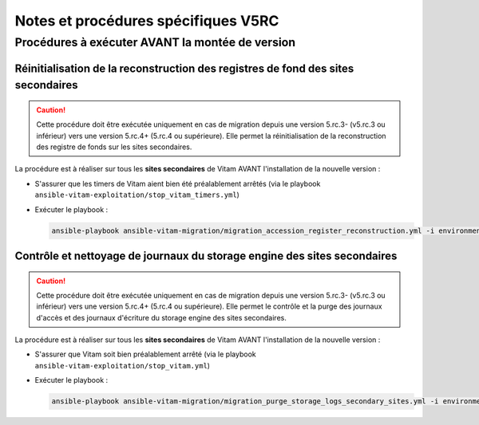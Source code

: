 Notes et procédures spécifiques V5RC
####################################

Procédures à exécuter AVANT la montée de version
================================================

Réinitialisation de la reconstruction des registres de fond des sites secondaires
---------------------------------------------------------------------------------

.. caution:: Cette procédure doit être exécutée uniquement en cas de migration depuis une version 5.rc.3- (v5.rc.3 ou inférieur) vers une version 5.rc.4+ (5.rc.4 ou supérieure). Elle permet la réinitialisation de la reconstruction des registre de fonds sur les sites secondaires.

La procédure est à réaliser sur tous les **sites secondaires** de Vitam AVANT l'installation de la nouvelle version :

- S'assurer que les timers de Vitam aient bien été préalablement arrêtés (via le playbook ``ansible-vitam-exploitation/stop_vitam_timers.yml``)
- Exécuter le playbook :

  .. code-block:: bash

     ansible-playbook ansible-vitam-migration/migration_accession_register_reconstruction.yml -i environments/hosts.{env} --ask-vault-pass

  ..

Contrôle et nettoyage de journaux du storage engine des sites secondaires
-------------------------------------------------------------------------

.. caution:: Cette procédure doit être exécutée uniquement en cas de migration depuis une version 5.rc.3- (v5.rc.3 ou inférieur) vers une version 5.rc.4+ (5.rc.4 ou supérieure). Elle permet le contrôle et la purge des journaux d'accès et des journaux d'écriture du storage engine des sites secondaires.

La procédure est à réaliser sur tous les **sites secondaires** de Vitam AVANT l'installation de la nouvelle version :

- S'assurer que Vitam soit bien préalablement arrêté (via le playbook ``ansible-vitam-exploitation/stop_vitam.yml``)
- Exécuter le playbook :

  .. code-block:: bash

     ansible-playbook ansible-vitam-migration/migration_purge_storage_logs_secondary_sites.yml -i environments/hosts.{env} --ask-vault-pass

  ..
